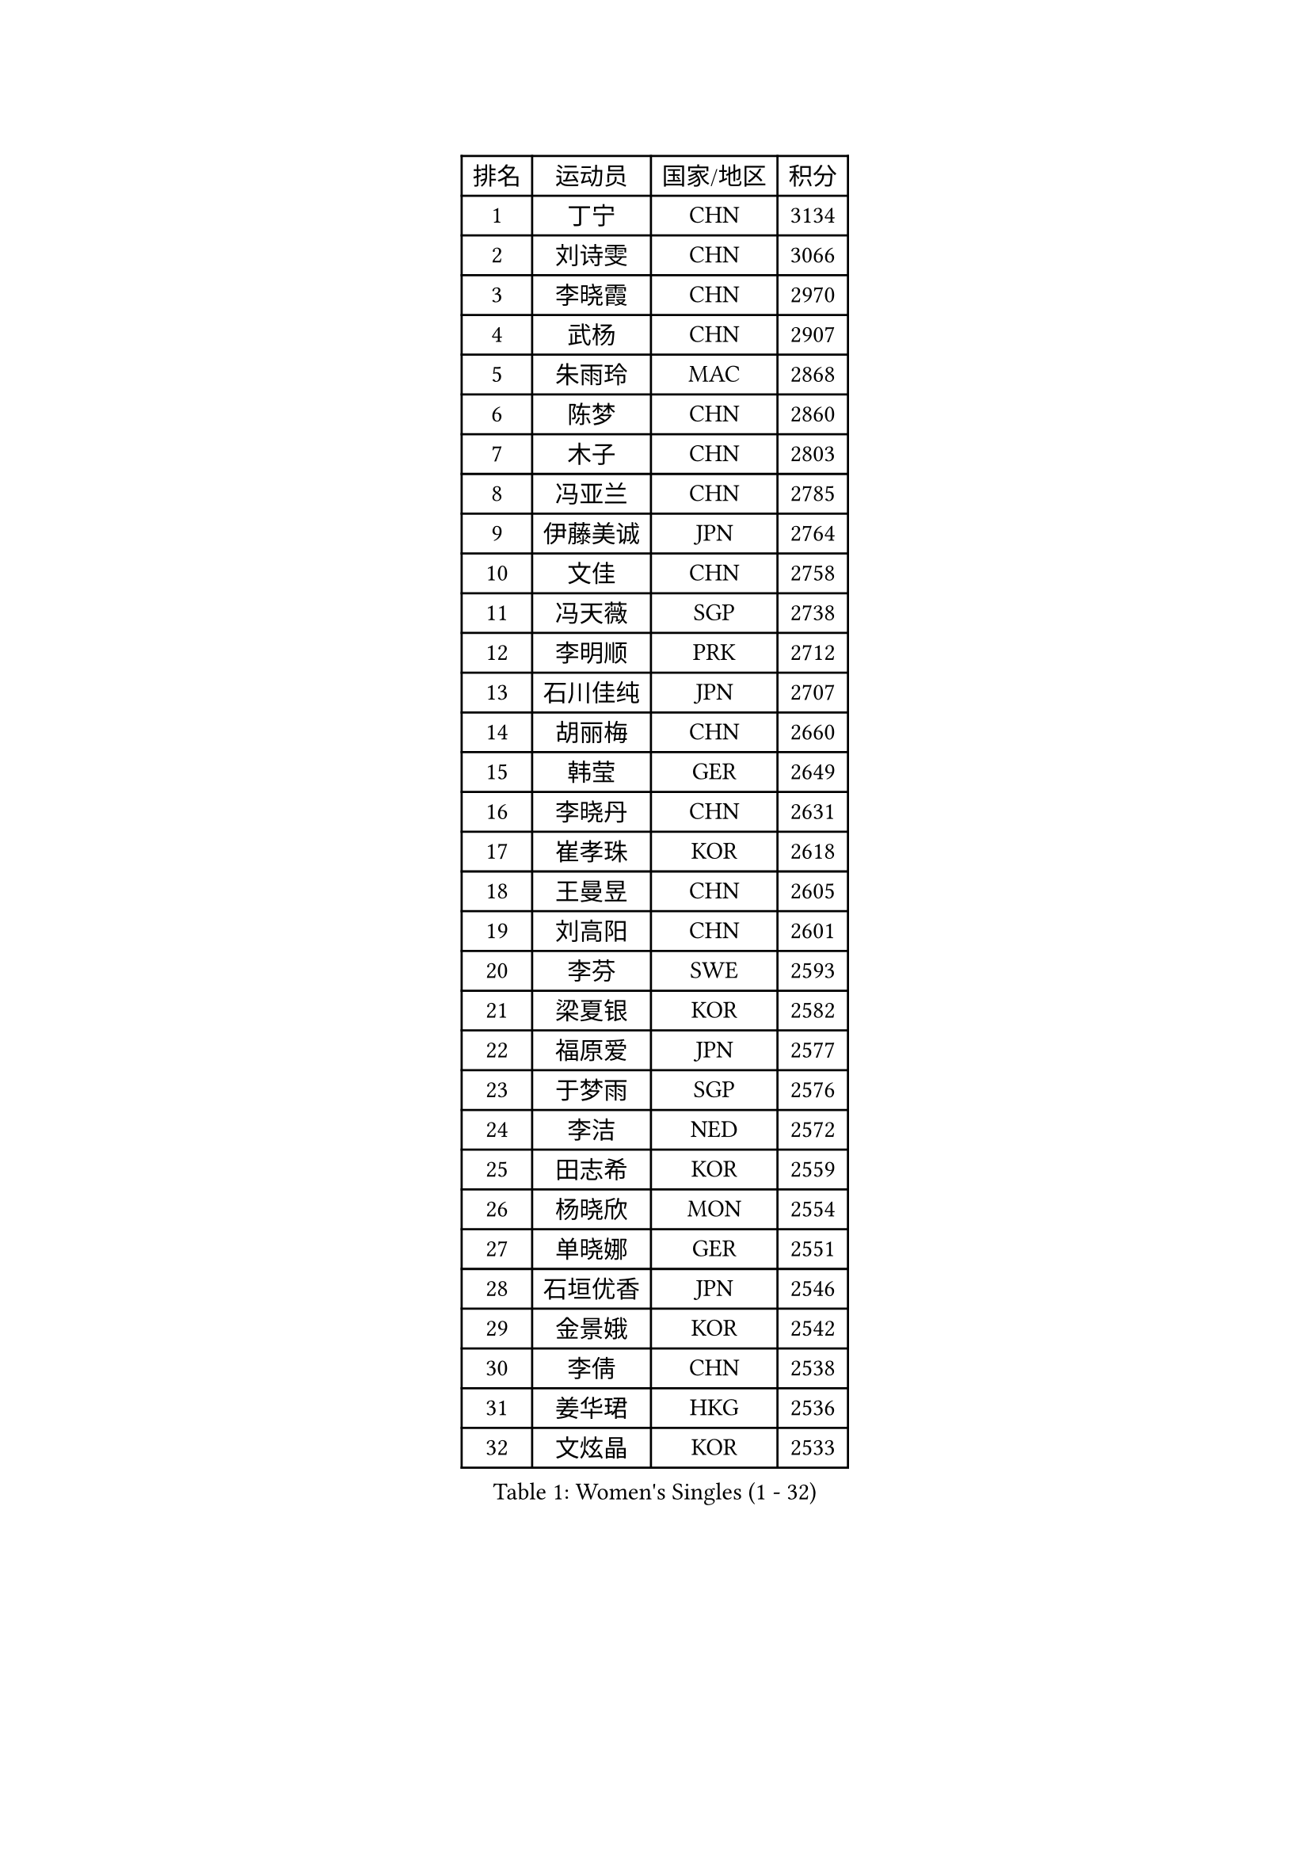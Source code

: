 
#set text(font: ("Courier New", "NSimSun"))
#figure(
  caption: "Women's Singles (1 - 32)",
    table(
      columns: 4,
      [排名], [运动员], [国家/地区], [积分],
      [1], [丁宁], [CHN], [3134],
      [2], [刘诗雯], [CHN], [3066],
      [3], [李晓霞], [CHN], [2970],
      [4], [武杨], [CHN], [2907],
      [5], [朱雨玲], [MAC], [2868],
      [6], [陈梦], [CHN], [2860],
      [7], [木子], [CHN], [2803],
      [8], [冯亚兰], [CHN], [2785],
      [9], [伊藤美诚], [JPN], [2764],
      [10], [文佳], [CHN], [2758],
      [11], [冯天薇], [SGP], [2738],
      [12], [李明顺], [PRK], [2712],
      [13], [石川佳纯], [JPN], [2707],
      [14], [胡丽梅], [CHN], [2660],
      [15], [韩莹], [GER], [2649],
      [16], [李晓丹], [CHN], [2631],
      [17], [崔孝珠], [KOR], [2618],
      [18], [王曼昱], [CHN], [2605],
      [19], [刘高阳], [CHN], [2601],
      [20], [李芬], [SWE], [2593],
      [21], [梁夏银], [KOR], [2582],
      [22], [福原爱], [JPN], [2577],
      [23], [于梦雨], [SGP], [2576],
      [24], [李洁], [NED], [2572],
      [25], [田志希], [KOR], [2559],
      [26], [杨晓欣], [MON], [2554],
      [27], [单晓娜], [GER], [2551],
      [28], [石垣优香], [JPN], [2546],
      [29], [金景娥], [KOR], [2542],
      [30], [李倩], [CHN], [2538],
      [31], [姜华珺], [HKG], [2536],
      [32], [文炫晶], [KOR], [2533],
    )
  )#pagebreak()

#set text(font: ("Courier New", "NSimSun"))
#figure(
  caption: "Women's Singles (33 - 64)",
    table(
      columns: 4,
      [排名], [运动员], [国家/地区], [积分],
      [33], [李佼], [NED], [2531],
      [34], [刘佳], [AUT], [2530],
      [35], [陈幸同], [CHN], [2530],
      [36], [佩特丽莎 索尔佳], [GER], [2524],
      [37], [顾玉婷], [CHN], [2522],
      [38], [森田美咲], [JPN], [2518],
      [39], [平野美宇], [JPN], [2516],
      [40], [BILENKO Tetyana], [UKR], [2515],
      [41], [车晓曦], [CHN], [2491],
      [42], [GU Ruochen], [CHN], [2489],
      [43], [帖雅娜], [HKG], [2487],
      [44], [郑怡静], [TPE], [2487],
      [45], [沈燕飞], [ESP], [2482],
      [46], [张蔷], [CHN], [2470],
      [47], [索菲亚 波尔卡诺娃], [AUT], [2469],
      [48], [伊莲 埃万坎], [GER], [2468],
      [49], [陈思羽], [TPE], [2468],
      [50], [NG Wing Nam], [HKG], [2463],
      [51], [LI Chunli], [NZL], [2462],
      [52], [傅玉], [POR], [2462],
      [53], [RI Mi Gyong], [PRK], [2459],
      [54], [LIU Xi], [CHN], [2449],
      [55], [萨比亚 温特], [GER], [2449],
      [56], [杜凯琹], [HKG], [2448],
      [57], [EKHOLM Matilda], [SWE], [2447],
      [58], [陈可], [CHN], [2442],
      [59], [刘斐], [CHN], [2441],
      [60], [何卓佳], [CHN], [2441],
      [61], [PESOTSKA Margaryta], [UKR], [2437],
      [62], [李倩], [POL], [2435],
      [63], [平野早矢香], [JPN], [2435],
      [64], [PARK Youngsook], [KOR], [2434],
    )
  )#pagebreak()

#set text(font: ("Courier New", "NSimSun"))
#figure(
  caption: "Women's Singles (65 - 96)",
    table(
      columns: 4,
      [排名], [运动员], [国家/地区], [积分],
      [65], [#text(gray, "ZHU Chaohui")], [CHN], [2432],
      [66], [徐孝元], [KOR], [2431],
      [67], [伊丽莎白 萨玛拉], [ROU], [2429],
      [68], [#text(gray, "李恩姬")], [KOR], [2428],
      [69], [乔治娜 波塔], [HUN], [2425],
      [70], [侯美玲], [TUR], [2418],
      [71], [YOON Sunae], [KOR], [2418],
      [72], [妮娜 米特兰姆], [GER], [2418],
      [73], [GRZYBOWSKA-FRANC Katarzyna], [POL], [2416],
      [74], [ABE Megumi], [JPN], [2414],
      [75], [若宫三纱子], [JPN], [2414],
      [76], [SIBLEY Kelly], [ENG], [2411],
      [77], [PASKAUSKIENE Ruta], [LTU], [2402],
      [78], [JIA Jun], [CHN], [2400],
      [79], [#text(gray, "YAMANASHI Yuri")], [JPN], [2397],
      [80], [HAPONOVA Hanna], [UKR], [2391],
      [81], [MONTEIRO DODEAN Daniela], [ROU], [2388],
      [82], [BALAZOVA Barbora], [SVK], [2387],
      [83], [维多利亚 帕芙洛维奇], [BLR], [2385],
      [84], [LI Xue], [FRA], [2381],
      [85], [倪夏莲], [LUX], [2380],
      [86], [佐藤瞳], [JPN], [2379],
      [87], [早田希娜], [JPN], [2376],
      [88], [TIKHOMIROVA Anna], [RUS], [2374],
      [89], [SOLJA Amelie], [AUT], [2374],
      [90], [#text(gray, "NONAKA Yuki")], [JPN], [2373],
      [91], [LANG Kristin], [GER], [2371],
      [92], [LIU Xin], [CHN], [2371],
      [93], [KIM Hye Song], [PRK], [2370],
      [94], [PARTYKA Natalia], [POL], [2370],
      [95], [LAY Jian Fang], [AUS], [2365],
      [96], [张墨], [CAN], [2362],
    )
  )#pagebreak()

#set text(font: ("Courier New", "NSimSun"))
#figure(
  caption: "Women's Singles (97 - 128)",
    table(
      columns: 4,
      [排名], [运动员], [国家/地区], [积分],
      [97], [李皓晴], [HKG], [2361],
      [98], [CHOI Moonyoung], [KOR], [2359],
      [99], [MAEDA Miyu], [JPN], [2358],
      [100], [森樱], [JPN], [2358],
      [101], [加藤美优], [JPN], [2357],
      [102], [TAN Wenling], [ITA], [2354],
      [103], [#text(gray, "KIM Jong")], [PRK], [2348],
      [104], [吴佳多], [GER], [2348],
      [105], [MATELOVA Hana], [CZE], [2347],
      [106], [SHENG Dandan], [CHN], [2344],
      [107], [MATSUZAWA Marina], [JPN], [2344],
      [108], [李时温], [KOR], [2342],
      [109], [SILVA Yadira], [MEX], [2340],
      [110], [LIN Ye], [SGP], [2338],
      [111], [李佳燚], [CHN], [2335],
      [112], [LEE Yearam], [KOR], [2334],
      [113], [#text(gray, "DRINKHALL Joanna")], [ENG], [2332],
      [114], [#text(gray, "PARK Seonghye")], [KOR], [2330],
      [115], [KIM Mingyung], [KOR], [2329],
      [116], [邵杰妮], [POR], [2329],
      [117], [张安], [USA], [2328],
      [118], [KREKINA Svetlana], [RUS], [2324],
      [119], [WANG Chen], [CHN], [2321],
      [120], [LOVAS Petra], [HUN], [2317],
      [121], [JO Yujin], [KOR], [2313],
      [122], [布里特 伊尔兰德], [NED], [2310],
      [123], [DOLGIKH Maria], [RUS], [2309],
      [124], [YOO Eunchong], [KOR], [2306],
      [125], [KRAVCHENKO Marina], [ISR], [2303],
      [126], [LEE Dasom], [KOR], [2302],
      [127], [FEHER Gabriela], [SRB], [2302],
      [128], [XIAN Yifang], [FRA], [2299],
    )
  )